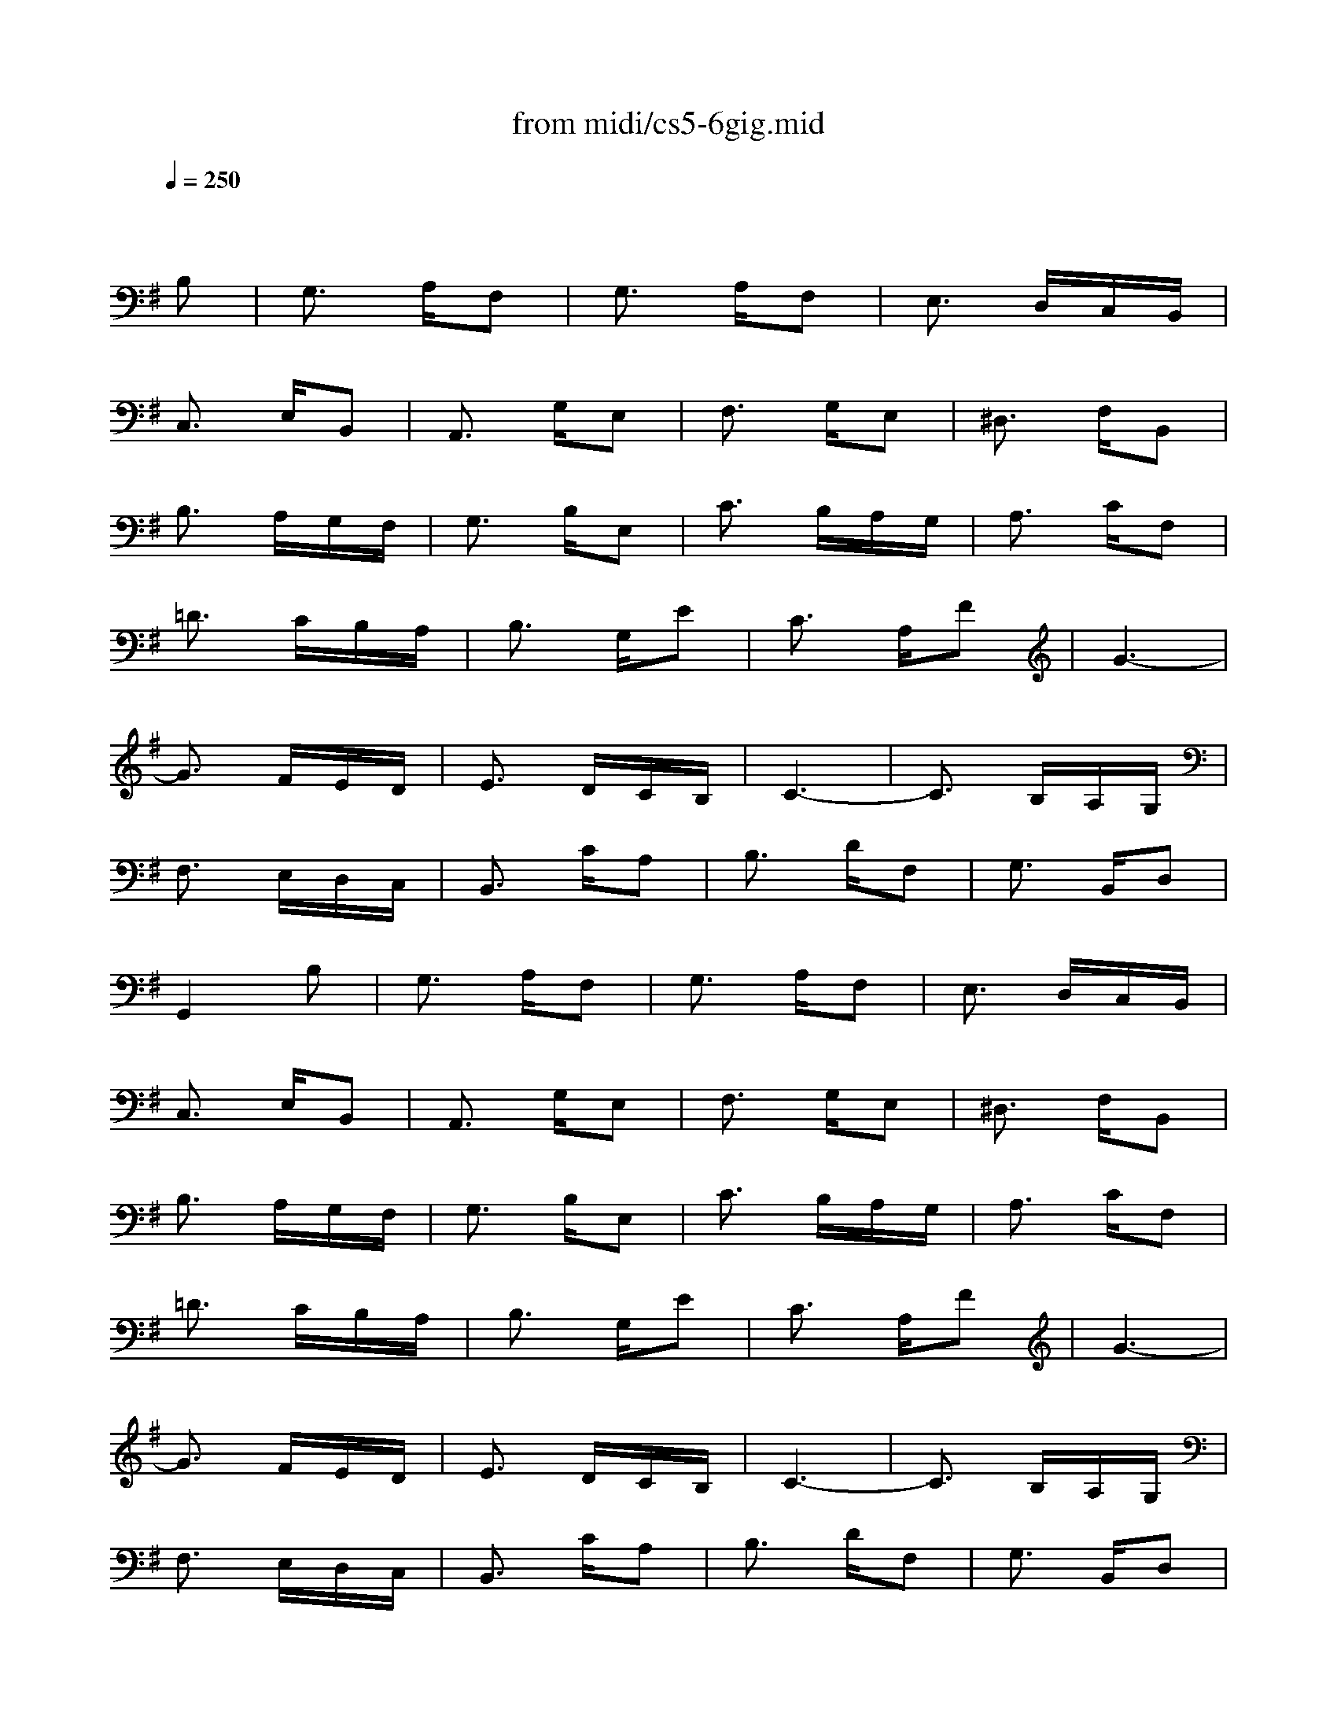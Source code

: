 X: 1
T:from midi/cs5-6gig.mid
M:3/8
L:1/16
Q:1/4=250
K:Gmaj% 3 flats
% untitled
% Copyright \0xa9 1996 by David J. Grossman
% David J. Grossman
% A
% A'
% B
% B'
V:1
% Solo Cello
%%MIDI program 42
x4
% untitled
% Copyright \0xa9 1996 by David J. Grossman
% David J. Grossman
B,2| \
% A
G,3 A,F,2| \
G,3 A,F,2| \
E,3 D,C,B,,|
C,3 E,B,,2| \
A,,3 G,E,2| \
F,3 G,E,2| \
^D,3 F,B,,2|
B,3 A,G,F,| \
G,3 B,E,2| \
C3 B,A,G,| \
A,3 CF,2|
=D3 CB,A,| \
B,3 G,E2| \
C3 A,F2| \
G6-|
G3 FED| \
E3 DCB,| \
C6-| \
C3 B,A,G,|
F,3 E,D,C,| \
B,,3 CA,2| \
B,3 DF,2| \
G,3 B,,D,2|
G,,4B,2| \
% A'
G,3 A,F,2| \
G,3 A,F,2| \
E,3 D,C,B,,|
C,3 E,B,,2| \
A,,3 G,E,2| \
F,3 G,E,2| \
^D,3 F,B,,2|
B,3 A,G,F,| \
G,3 B,E,2| \
C3 B,A,G,| \
A,3 CF,2|
=D3 CB,A,| \
B,3 G,E2| \
C3 A,F2| \
G6-|
G3 FED| \
E3 DCB,| \
C6-| \
C3 B,A,G,|
F,3 E,D,C,| \
B,,3 CA,2| \
B,3 DF,2| \
G,3 B,,D,2|
G,,4G,2| \
% B
B,3 CA,2| \
B,3 D^C2| \
D3 F,G,A,|
D,3 E,F,2| \
G,3 E^C2| \
D3 _B,=B,2| \
_B,3 ^CF,2|
F3 ED^C| \
D3 F=B,2| \
A,3 B,F,2| \
G,3 B,E2|
G4F2| \
E3 _B,=B,2| \
F,3 ^C_B,2| \
=B,3 D,E,F,|
B,,3 DB,2| \
^G,3 B,D2| \
=F3 DE2| \
=C3 B,A,^G,|
A,3 C=G,2| \
^F,3 A,C2| \
E3 CD2| \
B,3 A,G,F,|
G,3 B,D2| \
^C3 A,G,F,| \
G,3 ^CE2| \
^D3 B,A,G,|
A,3 ^DF2| \
E3 B,G2| \
F3 B,A2| \
G6|
^G6| \
A3 F=G2| \
F3 ^DE2| \
^D3 EF2|
B,3 A,G,F,| \
G,2E4-| \
E3 =D=CB,| \
C3 B,A,^G,|
A,6-| \
A,3 =G,F,E,| \
^D,3 C,B,,A,,| \
G,,3 B,,^D,2|
F,3 A,C2| \
B,3 F,G,2| \
B,,3 E,^D,2| \
E,3 G,,B,,2|
E,,4G,2| \
% B'
B,3 CA,2| \
B,3 =D^C2| \
D3 F,G,A,|
D,3 E,F,2| \
G,3 E^C2| \
D3 _B,=B,2| \
_B,3 ^CF,2|
F3 ED^C| \
D3 F=B,2| \
A,3 B,F,2| \
G,3 B,E2|
G4F2| \
E3 _B,=B,2| \
F,3 ^C_B,2| \
=B,3 D,E,F,|
B,,3 DB,2| \
^G,3 B,D2| \
=F3 DE2| \
=C3 B,A,^G,|
A,3 C=G,2| \
^F,3 A,C2| \
E3 CD2| \
B,3 A,G,F,|
G,3 B,D2| \
^C3 A,G,F,| \
G,3 ^CE2| \
^D3 B,A,G,|
A,3 ^DF2| \
E3 B,G2| \
F3 B,A2| \
G6|
^G6| \
A3 F=G2| \
F3 ^DE2| \
^D3 EF2|
B,3 A,G,F,| \
G,2E4-| \
E3 =D=CB,| \
C3 B,A,^G,|
A,6-| \
A,3 =G,F,E,| \
^D,3 C,B,,A,,| \
G,,3 B,,^D,2|
F,3 A,C2| \
B,3 F,G,2| \
B,,3 E,^D,2| \
E,3 G,,B,,2|
E,,4
% --------------------------------------
% Johann Sebastian Bach  (1685-1750)
% Six Suites for Solo Cello
% --------------------------------------
% Suite No. 5 in C minor - BWV 1011
% 6th Movement: Gigue
% --------------------------------------
% Sequenced with Cakewalk Pro Audio by
% David J. Grossman - dave@unpronounceable.com
% This and other Bach MIDI files can be found at:
% Dave's J.S. Bach Page
% http://www.unpronounceable.com/bach
% --------------------------------------
% Original Filename: cs5-6gig.mid
% Last Modified: February 22, 1997

